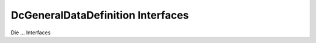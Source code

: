 .. _ref_api_interf_dcg-datadef:

DcGeneral\DataDefinition Interfaces
===================================

Die ... Interfaces 


.. |br| raw:: html

   <br />
